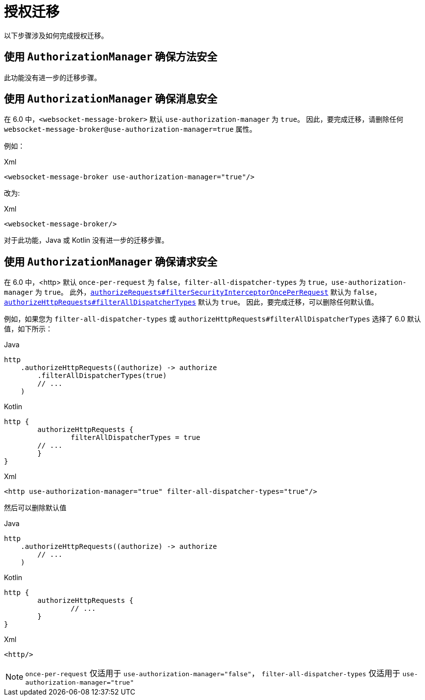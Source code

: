 = 授权迁移

以下步骤涉及如何完成授权迁移。

== 使用 `AuthorizationManager` 确保方法安全

此功能没有进一步的迁移步骤。

== 使用 `AuthorizationManager` 确保消息安全

在 6.0 中，`<websocket-message-broker>` 默认 `use-authorization-manager` 为 `true`。
因此，要完成迁移，请删除任何 `websocket-message-broker@use-authorization-manager=true` 属性。

例如：

====
.Xml
[source,xml,role="primary"]
----
<websocket-message-broker use-authorization-manager="true"/>
----
====

改为:

====
.Xml
[source,xml,role="primary"]
----
<websocket-message-broker/>
----
====

对于此功能，Java 或 Kotlin 没有进一步的迁移步骤。

== 使用 `AuthorizationManager` 确保请求安全

在 6.0 中，<http> 默认 `once-per-request` 为 `false`，`filter-all-dispatcher-types` 为 `true`，`use-authorization-manager` 为 `true`。
此外，<<filtersecurityinterceptor-every-request,`authorizeRequests#filterSecurityInterceptorOncePerRequest`>> 默认为 `false`，
<<servlet-authorization-authorizationfilter,`authorizeHttpRequests#filterAllDispatcherTypes`>> 默认为 `true`。 因此，要完成迁移，可以删除任何默认值。

例如，如果您为 `filter-all-dispatcher-types` 或 `authorizeHttpRequests#filterAllDispatcherTypes` 选择了 6.0 默认值，如下所示：

====
.Java
[source,java,role="primary"]
----
http
    .authorizeHttpRequests((authorize) -> authorize
        .filterAllDispatcherTypes(true)
        // ...
    )
----

.Kotlin
[source,java,role="secondary"]
----
http {
	authorizeHttpRequests {
		filterAllDispatcherTypes = true
        // ...
	}
}
----

.Xml
[source,xml,role="secondary"]
----
<http use-authorization-manager="true" filter-all-dispatcher-types="true"/>
----
====

然后可以删除默认值

====
.Java
[source,java,role="primary"]
----
http
    .authorizeHttpRequests((authorize) -> authorize
        // ...
    )
----

.Kotlin
[source,java,role="secondary"]
----
http {
	authorizeHttpRequests {
		// ...
	}
}
----

.Xml
[source,xml,role="secondary"]
----
<http/>
----
====

[NOTE]
====
`once-per-request` 仅适用于 `use-authorization-manager="false"`， `filter-all-dispatcher-types` 仅适用于 `use-authorization-manager="true"`
====
